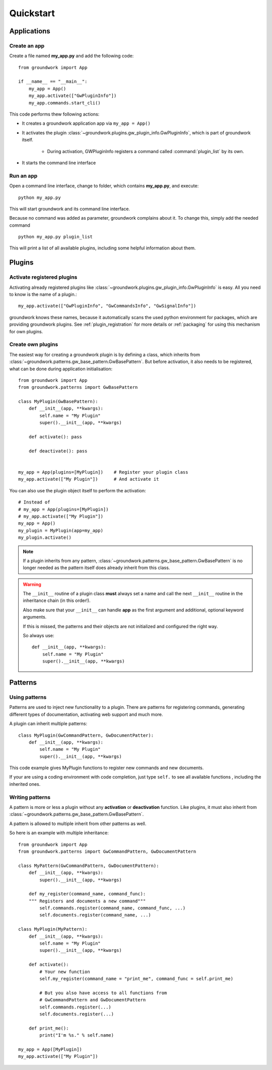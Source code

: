 Quickstart
==========

Applications
------------

Create an app
~~~~~~~~~~~~~
Create a file named **my_app.py** and add the following code::

    from groundwork import App

    if __name__ == "__main__":
        my_app = App()
        my_app.activate(["GwPluginInfo"])
        my_app.commands.start_cli()

This code performs thew following actions:

* It creates a groundwork application app via ``my_app = App()``
* It activates the plugin :class:`~groundwork.plugins.gw_plugin_info.GwPluginInfo`, which is part of groundwork itself.

    * During activation, GWPluginInfo registers a command called :command:`plugin_list` by its own.

* It starts the command line interface

Run an app
~~~~~~~~~~
Open a command line interface, change to folder, which contains **my_app.py**, and execute::

    python my_app.py

This will start groundwork and its command line interface.

Because no command was added as parameter, groundwork complains about it.
To change this, simply add the needed command ::

    python my_app.py plugin_list

This will print a list of all available plugins, including some helpful information about them.

Plugins
-------

Activate registered plugins
~~~~~~~~~~~~~~~~~~~~~~~~~~~
Activating already registered plugins like :class:`~groundwork.plugins.gw_plugin_info.GwPluginInfo` is easy.
All you need to know is the name of a plugin.::

    my_app.activate(["GwPluginInfo", "GwCommandsInfo", "GwSignalInfo"])

groundwork knows these names, because it automatically scans the used python environment for packages, which are
providing groundwork plugins. See :ref:`plugin_registration` for more details or :ref:`packaging` for using
this mechanism for own plugins.

Create own plugins
~~~~~~~~~~~~~~~~~~

The easiest way for creating a groundwork plugin is by defining a class, which inherits from
:class:`~groundwork.patterns.gw_base_pattern.GwBasePattern`.
But before activation, it also needs to be registered, what can be done during application initialisation::

    from groundwork import App
    from groundwork.patterns import GwBasePattern

    class MyPlugin(GwBasePattern):
        def __init__(app, **kwargs):
            self.name = "My Plugin"
            super().__init__(app, **kwargs)

        def activate(): pass

        def deactivate(): pass


    my_app = App(plugins=[MyPlugin])    # Register your plugin class
    my_app.activate(["My Plugin"])      # And activate it

You can also use the plugin object itself to perform the activation::

    # Instead of
    # my_app = App(plugins=[MyPlugin])
    # my_app.activate(["My Plugin"])
    my_app = App()
    my_plugin = MyPlugin(app=my_app)
    my_plugin.activate()

.. note::
    If a plugin inherits from any pattern, :class:`~groundwork.patterns.gw_base_pattern.GwBasePattern` is no longer
    needed as the pattern itself does already inherit from this class.

.. warning::
    The ``__init__`` routine of a plugin class **must** always set a name and call the next ``__init__`` routine in the
    inheritance chain (in this order!).

    Also make sure that your ``__init__`` can handle **app** as the first argument and
    additional, optional keyword arguments.

    If this is missed, the patterns and their objects are not initialized and configured the right way.

    So always use::

        def __init__(app, **kwargs):
            self.name = "My Plugin"
            super().__init__(app, **kwargs)


Patterns
--------

Using patterns
~~~~~~~~~~~~~~
Patterns are used to inject new functionality to a plugin. There are patterns for registering commands, generating
different types of documentation, activating web support and much more.

A plugin can inherit multiple patterns::

    class MyPlugin(GwCommandPattern, GwDocumentPatter):
        def __init__(app, **kwargs):
            self.name = "My Plugin"
            super().__init__(app, **kwargs)

This code example gives MyPlugin functions to register new commands and new documents.

If your are using a coding environment with code completion, just type ``self.`` to see all available functions
, including the inherited ones.

Writing patterns
~~~~~~~~~~~~~~~~

A pattern is more or less a plugin without any **activation** or **deactivation** function. Like plugins, it must
also inherit from :class:`~groundwork.patterns.gw_base_pattern.GwBasePattern`.

A pattern is allowed to multiple inherit from other patterns as well.

So here is an example with multiple inheritance::

    from groundwork import App
    from groundwork.patterns import GwCommandPattern, GwDocumentPattern

    class MyPattern(GwCommandPattern, GwDocumentPattern):
        def __init__(app, **kwargs):
            super().__init__(app, **kwargs)

        def my_register(command_name, command_func):
        """ Registers and documents a new command"""
            self.commands.register(command_name, command_func, ...)
            self.documents.register(command_name, ...)

    class MyPlugin(MyPattern):
        def __init__(app, **kwargs):
            self.name = "My Plugin"
            super().__init__(app, **kwargs)

        def activate():
            # Your new function
            self.my_register(command_name = "print_me", command_func = self.print_me)

            # But you also have access to all functions from
            # GwCommandPattern and GwDocumentPattern
            self.commands.register(...)
            self.documents.register(...)

        def print_me():
            print("I'm %s." % self.name)

    my_app = App([MyPlugin])
    my_app.activate(["My Plugin"])

